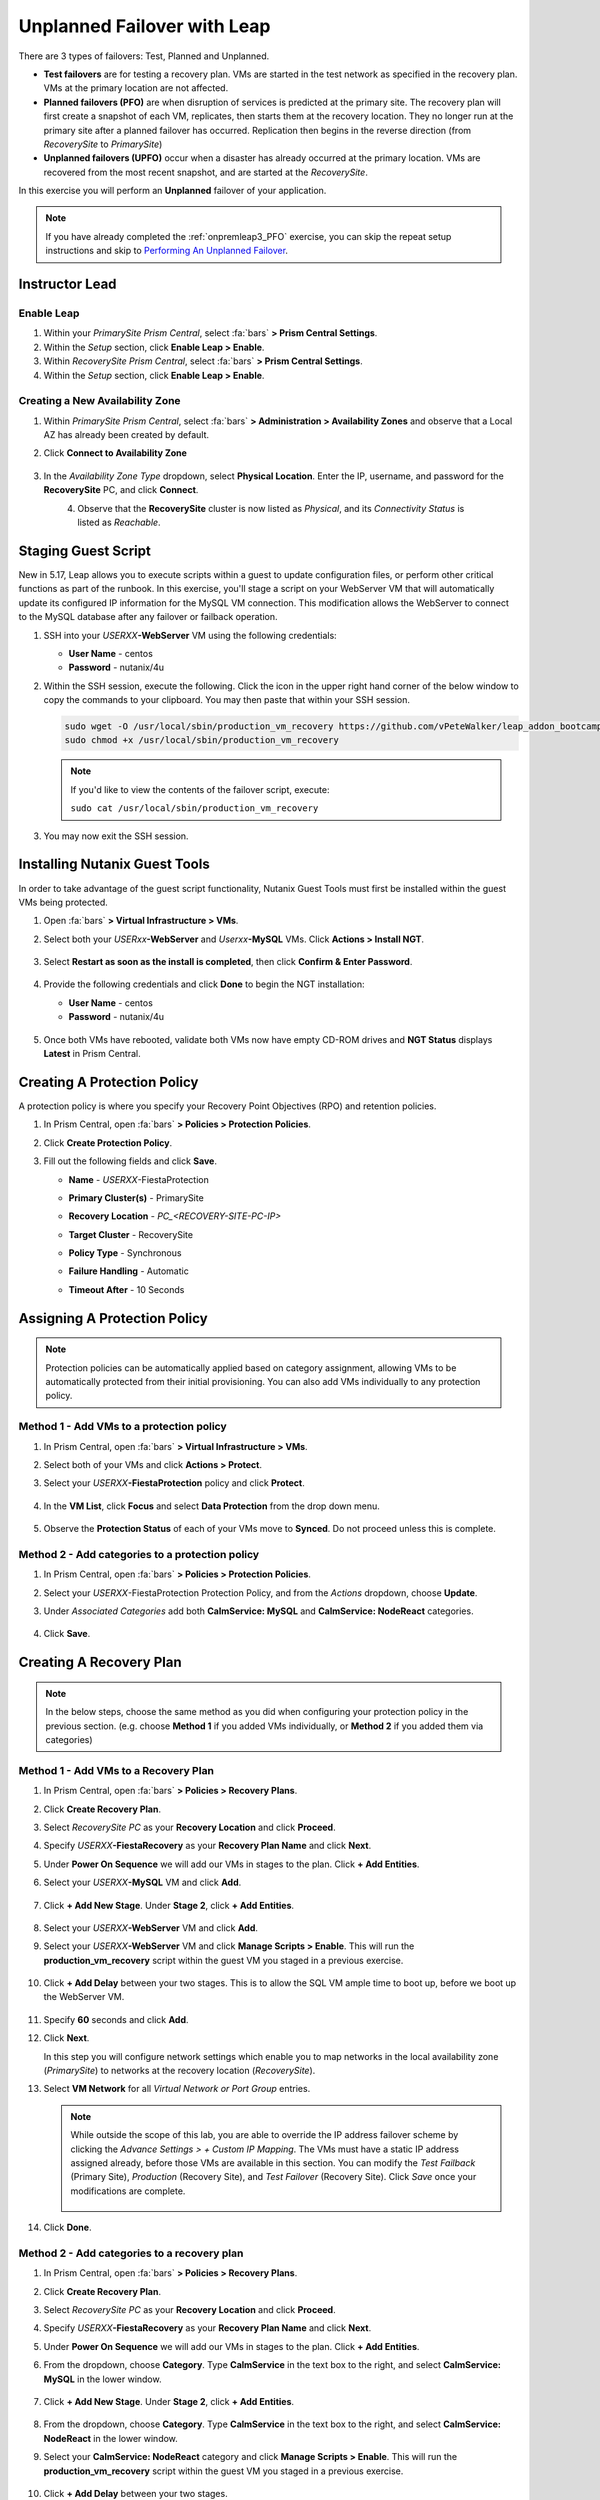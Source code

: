 .. _onpremleap2_UPFO:

----------------------------
Unplanned Failover with Leap
----------------------------

There are 3 types of failovers: Test, Planned and Unplanned.

- **Test failovers** are for testing a recovery plan. VMs are started in the test network as specified in the recovery plan. VMs at the primary location are not affected.

- **Planned failovers (PFO)** are when disruption of services is predicted at the primary site. The recovery plan will first create a snapshot of each VM, replicates, then starts them at the recovery location. They no longer run at the primary site after a planned failover has occurred. Replication then begins in the reverse direction (from *RecoverySite* to *PrimarySite*)

- **Unplanned failovers (UPFO)** occur when a disaster has already occurred at the primary location. VMs are recovered from the most recent snapshot, and are started at the *RecoverySite*.

In this exercise you will perform an **Unplanned** failover of your application.

.. note::

   If you have already completed the :ref:`onpremleap3_PFO` exercise, you can skip the repeat setup instructions and skip to `Performing An Unplanned Failover`_.

Instructor Lead
+++++++++++++++

.. raw:: html

   <strong><font color="red">The following steps should be performed by either the instructor or a designated user, as enabling Leap and configuring the Availability Zone are one-time operations.</font></strong>

Enable Leap
...........

#. Within your *PrimarySite Prism Central*, select :fa:`bars` **> Prism Central Settings**.

#. Within the *Setup* section, click **Enable Leap > Enable**.

#. Within *RecoverySite Prism Central*, select :fa:`bars` **> Prism Central Settings**.

#. Within the *Setup* section, click **Enable Leap > Enable**.

Creating a New Availability Zone
................................

#. Within *PrimarySite Prism Central*, select :fa:`bars` **> Administration > Availability Zones** and observe that a Local AZ has already been created by default.

#. Click **Connect to Availability Zone**

   .. figure:: images/AZ/1.png

#. In the *Availability Zone Type* dropdown, select **Physical Location**. Enter the IP, username, and password for the **RecoverySite** PC, and click **Connect**.

   .. figure:: images/AZ/2.png
       :align: left

   .. figure:: images/AZ/3.png
       :align: right

#. Observe that the **RecoverySite** cluster is now listed as *Physical*, and its *Connectivity Status* is listed as *Reachable*.

Staging Guest Script
++++++++++++++++++++

New in 5.17, Leap allows you to execute scripts within a guest to update configuration files, or perform other critical functions as part of the runbook. In this exercise, you'll stage a script on your WebServer VM that will automatically update its configured IP information for the MySQL VM connection. This modification allows the WebServer to connect to the MySQL database after any failover or failback operation.

.. raw:: html

   <strong><font color="red">The below script has already been deployed, as Calm allows for easily inserting steps (such as this script) at any point during the deployment of a blueprint. The following steps are included for illustration purposes only, so that you see how you would manually perform these steps that have been automated for you in this case.</strong></font>

#. SSH into your *USERXX*\ **-WebServer** VM using the following credentials:

   - **User Name** - centos
   - **Password**  - nutanix/4u

#. Within the SSH session, execute the following. Click the icon in the upper right hand corner of the below window to copy the commands to your clipboard. You may then paste that within your SSH session.

   .. code-block:: bash

      sudo wget -O /usr/local/sbin/production_vm_recovery https://github.com/vPeteWalker/leap_addon_bootcamp/raw/master/production_vm_recovery
      sudo chmod +x /usr/local/sbin/production_vm_recovery

   .. note::

      If you'd like to view the contents of the failover script, execute:

      ``sudo cat /usr/local/sbin/production_vm_recovery``

#. You may now exit the SSH session.

Installing Nutanix Guest Tools
++++++++++++++++++++++++++++++

In order to take advantage of the guest script functionality, Nutanix Guest Tools must first be installed within the guest VMs being protected.

#. Open :fa:`bars` **> Virtual Infrastructure > VMs**.

#. Select both your *USERxx*\ **-WebServer** and *Userxx*\ **-MySQL** VMs. Click **Actions > Install NGT**.

   .. figure:: images/22.png

#. Select **Restart as soon as the install is completed**, then click **Confirm & Enter Password**.

   .. figure:: images/23.png

#. Provide the following credentials and click **Done** to begin the NGT installation:

   - **User Name** - centos
   - **Password**  - nutanix/4u

   .. figure:: images/24.png

#. Once both VMs have rebooted, validate both VMs now have empty CD-ROM drives and **NGT Status** displays **Latest** in Prism Central.

   .. figure:: images/25.png

Creating A Protection Policy
++++++++++++++++++++++++++++

A protection policy is where you specify your Recovery Point Objectives (RPO) and retention policies.

#. In Prism Central, open :fa:`bars` **> Policies > Protection Policies**.

#. Click **Create Protection Policy**.

#. Fill out the following fields and click **Save**.

   - **Name**                 - *USERXX*\ -FiestaProtection
   - **Primary Cluster(s)**   - PrimarySite
   - **Recovery Location**    - `PC_<RECOVERY-SITE-PC-IP>`
   - **Target Cluster**       - RecoverySite
   - **Policy Type**          - Synchronous
   - **Failure Handling**     - Automatic
   - **Timeout After**        - 10 Seconds

      .. figure:: images/Protection/1.png

Assigning A Protection Policy
+++++++++++++++++++++++++++++

.. note::

   Protection policies can be automatically applied based on category assignment, allowing VMs to be automatically protected from their initial provisioning. You can also add VMs individually to any protection policy.

.. raw:: html

   <strong><font color="red">Choose ONE of the methods below.</strong></font>

Method 1 - Add VMs to a protection policy
.........................................

#. In Prism Central, open :fa:`bars` **> Virtual Infrastructure > VMs**.

#. Select both of your VMs and click **Actions > Protect**.

#. Select your *USERXX*\ **-FiestaProtection** policy and click **Protect**.

   .. figure:: images/Protection/2.png

#. In the **VM List**, click **Focus** and select **Data Protection** from the drop down menu.

   .. figure:: images/Protection/3.png

#. Observe the **Protection Status** of each of your VMs move to **Synced**. Do not proceed unless this is complete.

   .. figure:: images/Protection/4.png

Method 2 - Add categories to a protection policy
................................................

#. In Prism Central, open :fa:`bars` **> Policies > Protection Policies**.

#. Select your *USERXX*\ -FiestaProtection Protection Policy, and from the *Actions* dropdown, choose **Update**.

#. Under *Associated Categories* add both **CalmService: MySQL** and **CalmService: NodeReact** categories.

   .. figure:: images/Protection/5.png

#. Click **Save**.

Creating A Recovery Plan
++++++++++++++++++++++++

.. note::

   In the below steps, choose the same method as you did when configuring your protection policy in the previous section. (e.g. choose **Method 1** if you added VMs individually, or **Method 2** if you added them via categories)

Method 1 - Add VMs to a Recovery Plan
.....................................

#. In Prism Central, open :fa:`bars` **> Policies > Recovery Plans**.

#. Click **Create Recovery Plan**.

#. Select *RecoverySite PC* as your **Recovery Location** and click **Proceed**.

#. Specify *USERXX*\ **-FiestaRecovery** as your **Recovery Plan Name** and click **Next**.

#. Under **Power On Sequence** we will add our VMs in stages to the plan. Click **+ Add Entities**.

#. Select your *USERXX*\ **-MySQL** VM and click **Add**.

   .. figure:: images/Recovery/1.png

#. Click **+ Add New Stage**. Under **Stage 2**, click **+ Add Entities**.

   .. figure:: images/Recovery/2.png

#. Select your *USERXX*\ **-WebServer** VM and click **Add**.

#. Select your *USERXX*\ **-WebServer** VM and click **Manage Scripts > Enable**. This will run the **production_vm_recovery** script within the guest VM you staged in a previous exercise.

   .. figure:: images/Recovery/3.png

#. Click **+ Add Delay** between your two stages. This is to allow the SQL VM ample time to boot up, before we boot up the WebServer VM.

   .. figure:: images/Recovery/4.png

#. Specify **60** seconds and click **Add**.

#. Click **Next**.

   In this step you will configure network settings which enable you to map networks in the local availability zone (*PrimarySite*) to networks at the recovery location (*RecoverySite*).

#. Select **VM Network** for all *Virtual Network or Port Group* entries.

   .. figure:: images/Recovery/15.png

   .. note::

      While outside the scope of this lab, you are able to override the IP address failover scheme by clicking the *Advance Settings > + Custom IP Mapping*. The VMs must have a static IP address assigned already, before those VMs are available in this section. You can modify the *Test Failback* (Primary Site), *Production* (Recovery Site), and *Test Failover* (Recovery Site). Click *Save* once your modifications are complete.

      .. figure:: images/Recovery/customIP1.png

#. Click **Done**.

Method 2 - Add categories to a recovery plan
............................................

#. In Prism Central, open :fa:`bars` **> Policies > Recovery Plans**.

#. Click **Create Recovery Plan**.

#. Select *RecoverySite PC* as your **Recovery Location** and click **Proceed**.

#. Specify *USERXX*\ **-FiestaRecovery** as your **Recovery Plan Name** and click **Next**.

#. Under **Power On Sequence** we will add our VMs in stages to the plan. Click **+ Add Entities**.

#. From the dropdown, choose **Category**. Type **CalmService** in the text box to the right, and select **CalmService: MySQL** in the lower window.

   .. figure:: images/Recovery/category1.png

#. Click **+ Add New Stage**. Under **Stage 2**, click **+ Add Entities**.

   .. figure:: images/Recovery/category2.png

#. From the dropdown, choose **Category**. Type **CalmService** in the text box to the right, and select **CalmService: NodeReact** in the lower window.

#. Select your **CalmService: NodeReact** category and click **Manage Scripts > Enable**. This will run the **production_vm_recovery** script within the guest VM you staged in a previous exercise.

   .. figure:: images/Recovery/category3.png

#. Click **+ Add Delay** between your two stages.

   .. figure:: images/Recovery/4.png

#. Specify **60** seconds and click **Add**.

#. Click **Next**.

   In this step you will configure network settings which enable you to map networks in the local availability zone (*PrimarySite*) to networks at the recovery location (*RecoverySite*).

#. Select **VM Network** for all *Virtual Network or Port Group* entries.

   .. figure:: images/Recovery/15.png

#. Click **Done**.

.. note::

   Leap guest script locations

      - **Windows** (Relative to Nutanix directory in Program Files)

         Production: scripts/production/vm_recovery.bat

         Test: scripts/test/vm_recovery.bat

      - **Linux**

         Production: /usr/local/sbin/production_vm_recovery

         Test: /usr/local/sbin/test_vm_recovery for Windows and Linux guests.

Performing An Unplanned Failover
++++++++++++++++++++++++++++++++

Failovers are initiated from the remote site, which can either be another on-premises Prism Central located at your DR site, or Xi Cloud Servies.

In this exercise, we will be connecting to an on-premises Prism Central at the *RecoverySite*, which we've already paired with the *PrimarySite* on-prem cluster.

Before performing our failover, let's make a quick update to our application.

#. Open `<http://USERXX-WebServer-IP-address:5001>`_ in another browser tab. (ex. `<http://10.42.212.50:5001>`_)

#. Under **Stores**, click **Add New Store** and fill out the required fields. Validate your new store appears in the UI.

   .. figure:: images/Failover/1.png

#. Log in to Prism Central for your **RecoverySite**.

#. Open :fa:`bars` **> Policies > Recovery Plans**.

#. Select your *USERXX*\ **-FiestaRecovery** plan and click **Actions > Failover**.

   .. figure:: images/Failover/2.png

#. Under **Failover Type**, select **Unplanned Failover** and click **Failover**.

   .. figure:: images/Failover/3.png

#. Ignore any warnings in the Recovery AZ (*RecoverySite*) and click **Execute Anyway**.

#. Click on *USERXX*\ **-FiestaRecovery** to monitor status of plan execution. Select **Tasks > Failover** for full details.

   .. figure:: images/Failover/4.png

   .. note::

      If you had validation warnings before initiating failover, it is normal for the *Validating Recovery Plan* step to show a Status of *Failed*.

#. Once the Recovery Plan reaches 100%, open :fa:`bars` **> Virtual Infrastructure > VMs** and note the *RecoverySite* IP Address of your *USERXX*\ **-WebServer**.

#. Open `<http://USERXX-WebServer-VM-RECOVERYSITE-IP-Address:5001>`_ in another browser tab and verify the change you'd made to your application is present.

Congratulations! You've completed your first DR failover with Nutaix AHV, leveraging native Leap runbook capabilities and synchronous replication.

Performing An Unplanned Failback
++++++++++++++++++++++++++++++++

Before performing our failback, let's make another update to our application.

#. Return to the browser tab for `<http://USERXX-WebServer-VM-RECOVERYSITE-IP-Address:5001>`_.

#. Under **Stores**, click **Add New Store** and fill out the required fields. Validate your new store appears in the UI.

   .. figure:: images/Failover/1.png

#. Log in to Prism Central for your **PrimarySite**.

#. Open :fa:`bars` **> Virtual Infrastructure > VMs**.

#. Select both of your VMs and click **Actions > Delete**. Confirm by clicking **Delete**.

#. Open :fa:`bars` **> Policies > Recovery Plans**.

#. Select your *USERXX*\ **-FiestaRecovery** plan and click **Actions > Failover**.

   .. figure:: images/Failover/2.png

#. Under **Failover Type**, select **Unplanned Failover** and click **Failover**.

   .. figure:: images/Failover/3.png

#. Ignore any warnings in the Recovery AZ (*PrimarySite*) and click **Execute Anyway**.

#. Click the **Name** of your Recovery Plan to monitor status of plan execution. Select **Tasks > Failover** for full details.

   .. figure:: images/Failover/4.png

.. note::

   If you had validation warnings before initiating failover, it is normal for the *Validating Recovery Plan* step to show a Status of *Failed*.

#. Once the Recovery Plan reaches 100%, open :fa:`bars` **> Virtual Infrastructure > VMs** and note the *PrimarySite* IP Address of your *USERXX*\ **-WebServer**.

#. Open `<http://USERXX-WebServer-VM-PRIMARYSITE-IP-Address:5001>`_ in another browser tab and verify the change you'd made to your application is present.

Congratulations! You've completed your first DR failback with Nutanix AHV, leveraging native Leap runbook capabilities and synchronous replication.
